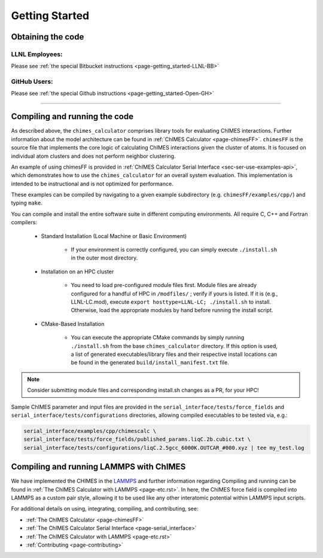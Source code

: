 .. _page-getting_started:

Getting Started
=============================================

.. _sec-obtaining:

Obtaining the code 
****************************************

LLNL Employees:
######################

Please see :ref:`the special Bitbucket instructions <page-getting_started-LLNL-BB>`


GitHub Users:
######################

Please see :ref:`the special Github instructions <page-getting_started-Open-GH>`



---------------


.. _sec-compiling:

Compiling and running the code
****************************************

As described above, the ``chimes_calculator`` comprises library tools for evaluating ChIMES interactions. Further information about the model architecture can be found in :ref:`ChIMES Calculator <page-chimesFF>`. ``chimesFF`` is the source file that implements the core logic of calculating ChIMES interactions given the cluster of atoms. It is focused on individual atom clusters  and does not perform neighbor clustering. 

An example of using chimesFF is provided in :ref:`ChIMES Calculator Serial Interface <sec-ser-use-examples-api>`, which demonstrates how to use the ``chimes_calculator`` for an overall system evaluation. This implementation is intended to be instructional and is not optimized for performance.

These examples can be compiled by navigating to a given example subdirectory (e.g. ``chimesFF/examples/cpp/``) and typing ``make``.

You can compile and install the entire software suite in different computing environments. All require C, C++ and Fortran compilers:

 * Standard Installation (Local Machine or Basic Environment)

      *  If your environment is correctly configured, you can simply execute ``./install.sh`` in the outer most directory.


 * Installation on an HPC cluster

      * You need to load pre-configured module files first. Module files are already configured for a handful of HPC in ``/modfiles/`` ; verify if yours is listed. If it is (e.g., LLNL-LC.mod), execute ``export hosttype=LLNL-LC; ./install.sh`` to install. Otherwise, load the appropriate modules by hand before running the install script.

 * CMake-Based Installation

      * You can execute the appropriate CMake commands by simply running ``./install.sh`` from the base       ``chimes_calculator`` directory. If this option is used, a list of generated executables/library files and their respective install locations can be found in the generated ``build/install_manifest.txt`` file. 

.. Note :: 

   Consider submitting module files and corresponding install.sh changes as a PR, for your HPC! 


Sample ChIMES parameter and input files are provided in the ``serial_interface/tests/force_fields`` and ``serial_interface/tests/configurations`` directories, allowing compiled executables to be tested via, e.g.:

.. code-block:: bash
    
    serial_interface/examples/cpp/chimescalc \
    serial_interface/tests/force_fields/published_params.liqC.2b.cubic.txt \
    serial_interface/tests/configurations/liqC.2.5gcc_6000K.OUTCAR_#000.xyz | tee my_test.log 

Compiling and running LAMMPS with ChIMES
****************************************

We have implemented the CHIMES in the `LAMMPS <https://lammps.sandia.gov/>`_ and further information regarding Compiling and running can be found in :ref:`The ChIMES Calculator with LAMMPS <page-etc.rst>`. In here, the ChIMES force field is compiled into LAMMPS as a custom pair style, allowing it to be used like any other interatomic potential within LAMMPS input scripts.
    

For additional details on using, integrating, compiling, and contributing, see:

* :ref:`The ChIMES Calculator <page-chimesFF>`
* :ref:`The ChIMES Calculator Serial Interface <page-serial_interface>`
* :ref:`The ChIMES Calculator with LAMMPS <page-etc.rst>`
* :ref:`Contributing <page-contributing>`
